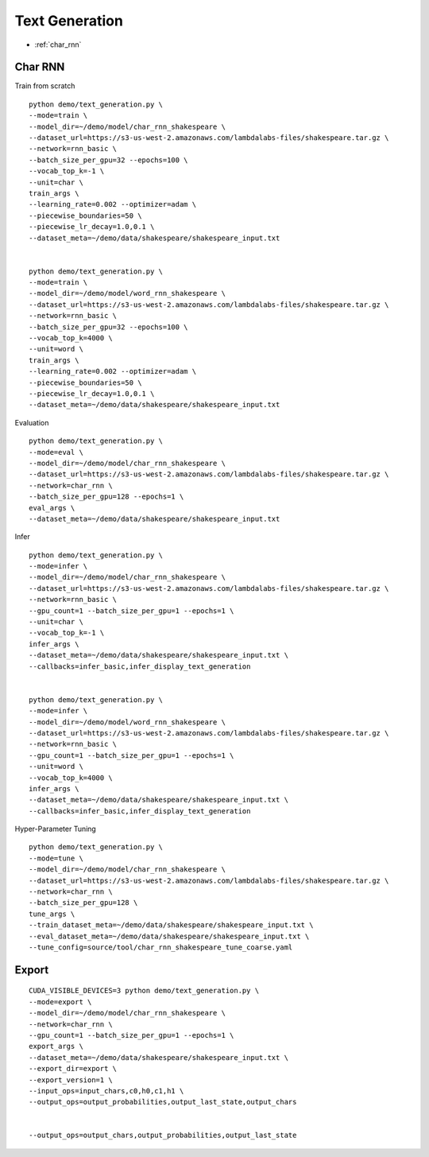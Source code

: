 Text Generation
========================================


* :ref:`char_rnn`

.. _char_rnn:


**Char RNN**
----------------------------------------------

Train from scratch

::

  python demo/text_generation.py \
  --mode=train \
  --model_dir=~/demo/model/char_rnn_shakespeare \
  --dataset_url=https://s3-us-west-2.amazonaws.com/lambdalabs-files/shakespeare.tar.gz \
  --network=rnn_basic \
  --batch_size_per_gpu=32 --epochs=100 \
  --vocab_top_k=-1 \
  --unit=char \
  train_args \
  --learning_rate=0.002 --optimizer=adam \
  --piecewise_boundaries=50 \
  --piecewise_lr_decay=1.0,0.1 \
  --dataset_meta=~/demo/data/shakespeare/shakespeare_input.txt


  python demo/text_generation.py \
  --mode=train \
  --model_dir=~/demo/model/word_rnn_shakespeare \
  --dataset_url=https://s3-us-west-2.amazonaws.com/lambdalabs-files/shakespeare.tar.gz \
  --network=rnn_basic \
  --batch_size_per_gpu=32 --epochs=100 \
  --vocab_top_k=4000 \
  --unit=word \
  train_args \
  --learning_rate=0.002 --optimizer=adam \
  --piecewise_boundaries=50 \
  --piecewise_lr_decay=1.0,0.1 \
  --dataset_meta=~/demo/data/shakespeare/shakespeare_input.txt


Evaluation

::

  python demo/text_generation.py \
  --mode=eval \
  --model_dir=~/demo/model/char_rnn_shakespeare \
  --dataset_url=https://s3-us-west-2.amazonaws.com/lambdalabs-files/shakespeare.tar.gz \
  --network=char_rnn \
  --batch_size_per_gpu=128 --epochs=1 \
  eval_args \
  --dataset_meta=~/demo/data/shakespeare/shakespeare_input.txt
  

Infer

::

  python demo/text_generation.py \
  --mode=infer \
  --model_dir=~/demo/model/char_rnn_shakespeare \
  --dataset_url=https://s3-us-west-2.amazonaws.com/lambdalabs-files/shakespeare.tar.gz \
  --network=rnn_basic \
  --gpu_count=1 --batch_size_per_gpu=1 --epochs=1 \
  --unit=char \
  --vocab_top_k=-1 \
  infer_args \
  --dataset_meta=~/demo/data/shakespeare/shakespeare_input.txt \
  --callbacks=infer_basic,infer_display_text_generation


  python demo/text_generation.py \
  --mode=infer \
  --model_dir=~/demo/model/word_rnn_shakespeare \
  --dataset_url=https://s3-us-west-2.amazonaws.com/lambdalabs-files/shakespeare.tar.gz \
  --network=rnn_basic \
  --gpu_count=1 --batch_size_per_gpu=1 --epochs=1 \
  --unit=word \
  --vocab_top_k=4000 \
  infer_args \
  --dataset_meta=~/demo/data/shakespeare/shakespeare_input.txt \
  --callbacks=infer_basic,infer_display_text_generation
  

Hyper-Parameter Tuning

::

  python demo/text_generation.py \
  --mode=tune \
  --model_dir=~/demo/model/char_rnn_shakespeare \
  --dataset_url=https://s3-us-west-2.amazonaws.com/lambdalabs-files/shakespeare.tar.gz \  
  --network=char_rnn \
  --batch_size_per_gpu=128 \
  tune_args \
  --train_dataset_meta=~/demo/data/shakespeare/shakespeare_input.txt \
  --eval_dataset_meta=~/demo/data/shakespeare/shakespeare_input.txt \
  --tune_config=source/tool/char_rnn_shakespeare_tune_coarse.yaml


**Export**
------------

::

  CUDA_VISIBLE_DEVICES=3 python demo/text_generation.py \
  --mode=export \
  --model_dir=~/demo/model/char_rnn_shakespeare \
  --network=char_rnn \
  --gpu_count=1 --batch_size_per_gpu=1 --epochs=1 \
  export_args \
  --dataset_meta=~/demo/data/shakespeare/shakespeare_input.txt \
  --export_dir=export \
  --export_version=1 \
  --input_ops=input_chars,c0,h0,c1,h1 \
  --output_ops=output_probabilities,output_last_state,output_chars


  --output_ops=output_chars,output_probabilities,output_last_state